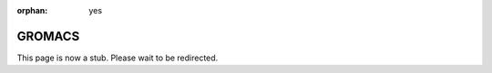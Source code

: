:orphan: yes
GROMACS
=======
.. raw:: html

    <meta http-equiv="refresh" content="0; URL=../../../decommissioned/sharc/software/apps/gromacs.html" />

This page is now a stub. Please wait to be redirected.